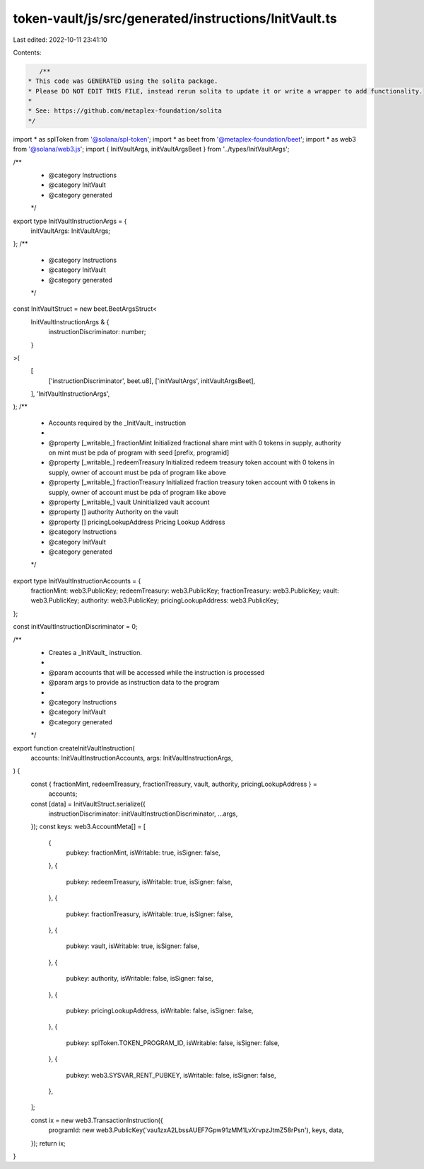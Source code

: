 token-vault/js/src/generated/instructions/InitVault.ts
======================================================

Last edited: 2022-10-11 23:41:10

Contents:

.. code-block:: ts

    /**
 * This code was GENERATED using the solita package.
 * Please DO NOT EDIT THIS FILE, instead rerun solita to update it or write a wrapper to add functionality.
 *
 * See: https://github.com/metaplex-foundation/solita
 */

import * as splToken from '@solana/spl-token';
import * as beet from '@metaplex-foundation/beet';
import * as web3 from '@solana/web3.js';
import { InitVaultArgs, initVaultArgsBeet } from '../types/InitVaultArgs';

/**
 * @category Instructions
 * @category InitVault
 * @category generated
 */
export type InitVaultInstructionArgs = {
  initVaultArgs: InitVaultArgs;
};
/**
 * @category Instructions
 * @category InitVault
 * @category generated
 */
const InitVaultStruct = new beet.BeetArgsStruct<
  InitVaultInstructionArgs & {
    instructionDiscriminator: number;
  }
>(
  [
    ['instructionDiscriminator', beet.u8],
    ['initVaultArgs', initVaultArgsBeet],
  ],
  'InitVaultInstructionArgs',
);
/**
 * Accounts required by the _InitVault_ instruction
 *
 * @property [_writable_] fractionMint Initialized fractional share mint with 0 tokens in supply, authority on mint must be pda of program with seed [prefix, programid]
 * @property [_writable_] redeemTreasury Initialized redeem treasury token account with 0 tokens in supply, owner of account must be pda of program like above
 * @property [_writable_] fractionTreasury Initialized fraction treasury token account with 0 tokens in supply, owner of account must be pda of program like above
 * @property [_writable_] vault Uninitialized vault account
 * @property [] authority Authority on the vault
 * @property [] pricingLookupAddress Pricing Lookup Address
 * @category Instructions
 * @category InitVault
 * @category generated
 */
export type InitVaultInstructionAccounts = {
  fractionMint: web3.PublicKey;
  redeemTreasury: web3.PublicKey;
  fractionTreasury: web3.PublicKey;
  vault: web3.PublicKey;
  authority: web3.PublicKey;
  pricingLookupAddress: web3.PublicKey;
};

const initVaultInstructionDiscriminator = 0;

/**
 * Creates a _InitVault_ instruction.
 *
 * @param accounts that will be accessed while the instruction is processed
 * @param args to provide as instruction data to the program
 *
 * @category Instructions
 * @category InitVault
 * @category generated
 */
export function createInitVaultInstruction(
  accounts: InitVaultInstructionAccounts,
  args: InitVaultInstructionArgs,
) {
  const { fractionMint, redeemTreasury, fractionTreasury, vault, authority, pricingLookupAddress } =
    accounts;

  const [data] = InitVaultStruct.serialize({
    instructionDiscriminator: initVaultInstructionDiscriminator,
    ...args,
  });
  const keys: web3.AccountMeta[] = [
    {
      pubkey: fractionMint,
      isWritable: true,
      isSigner: false,
    },
    {
      pubkey: redeemTreasury,
      isWritable: true,
      isSigner: false,
    },
    {
      pubkey: fractionTreasury,
      isWritable: true,
      isSigner: false,
    },
    {
      pubkey: vault,
      isWritable: true,
      isSigner: false,
    },
    {
      pubkey: authority,
      isWritable: false,
      isSigner: false,
    },
    {
      pubkey: pricingLookupAddress,
      isWritable: false,
      isSigner: false,
    },
    {
      pubkey: splToken.TOKEN_PROGRAM_ID,
      isWritable: false,
      isSigner: false,
    },
    {
      pubkey: web3.SYSVAR_RENT_PUBKEY,
      isWritable: false,
      isSigner: false,
    },
  ];

  const ix = new web3.TransactionInstruction({
    programId: new web3.PublicKey('vau1zxA2LbssAUEF7Gpw91zMM1LvXrvpzJtmZ58rPsn'),
    keys,
    data,
  });
  return ix;
}


